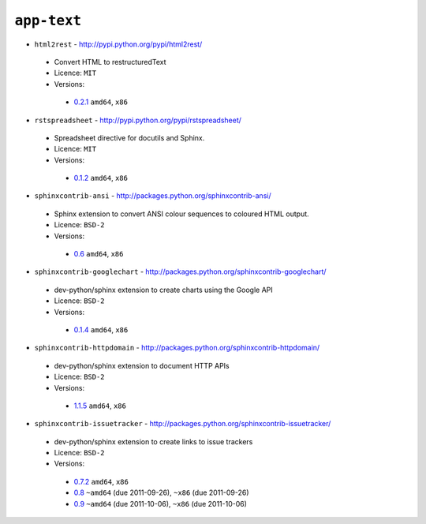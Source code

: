 ``app-text``
------------

* ``html2rest`` - http://pypi.python.org/pypi/html2rest/

 * Convert HTML to restructuredText
 * Licence: ``MIT``
 * Versions:

  * `0.2.1 <https://github.com/JNRowe/jnrowe-misc/blob/master/app-text/html2rest/html2rest-0.2.1.ebuild>`__  ``amd64``, ``x86``

* ``rstspreadsheet`` - http://pypi.python.org/pypi/rstspreadsheet/

 * Spreadsheet directive for docutils and Sphinx.
 * Licence: ``MIT``
 * Versions:

  * `0.1.2 <https://github.com/JNRowe/jnrowe-misc/blob/master/app-text/rstspreadsheet/rstspreadsheet-0.1.2.ebuild>`__  ``amd64``, ``x86``

* ``sphinxcontrib-ansi`` - http://packages.python.org/sphinxcontrib-ansi/

 * Sphinx extension to convert ANSI colour sequences to coloured HTML output.
 * Licence: ``BSD-2``
 * Versions:

  * `0.6 <https://github.com/JNRowe/jnrowe-misc/blob/master/app-text/sphinxcontrib-ansi/sphinxcontrib-ansi-0.6.ebuild>`__  ``amd64``, ``x86``

* ``sphinxcontrib-googlechart`` - http://packages.python.org/sphinxcontrib-googlechart/

 * dev-python/sphinx extension to create charts using the Google API
 * Licence: ``BSD-2``
 * Versions:

  * `0.1.4 <https://github.com/JNRowe/jnrowe-misc/blob/master/app-text/sphinxcontrib-googlechart/sphinxcontrib-googlechart-0.1.4.ebuild>`__  ``amd64``, ``x86``

* ``sphinxcontrib-httpdomain`` - http://packages.python.org/sphinxcontrib-httpdomain/

 * dev-python/sphinx extension to document HTTP APIs
 * Licence: ``BSD-2``
 * Versions:

  * `1.1.5 <https://github.com/JNRowe/jnrowe-misc/blob/master/app-text/sphinxcontrib-httpdomain/sphinxcontrib-httpdomain-1.1.5.ebuild>`__  ``amd64``, ``x86``

* ``sphinxcontrib-issuetracker`` - http://packages.python.org/sphinxcontrib-issuetracker/

 * dev-python/sphinx extension to create links to issue trackers
 * Licence: ``BSD-2``
 * Versions:

  * `0.7.2 <https://github.com/JNRowe/jnrowe-misc/blob/master/app-text/sphinxcontrib-issuetracker/sphinxcontrib-issuetracker-0.7.2.ebuild>`__  ``amd64``, ``x86``
  * `0.8 <https://github.com/JNRowe/jnrowe-misc/blob/master/app-text/sphinxcontrib-issuetracker/sphinxcontrib-issuetracker-0.8.ebuild>`__  ``~amd64`` (due 2011-09-26), ``~x86`` (due 2011-09-26)
  * `0.9 <https://github.com/JNRowe/jnrowe-misc/blob/master/app-text/sphinxcontrib-issuetracker/sphinxcontrib-issuetracker-0.9.ebuild>`__  ``~amd64`` (due 2011-10-06), ``~x86`` (due 2011-10-06)

